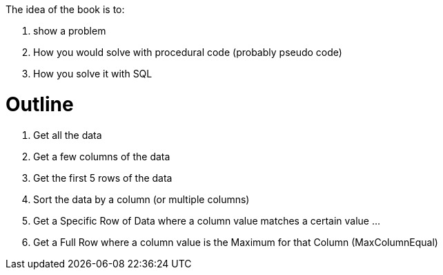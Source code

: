 The idea of the book is to:

1. show a problem
1. How you would solve with procedural code (probably pseudo code)
1. How you solve it with SQL


# Outline

1. Get all the data
1. Get a few columns of the data
1. Get the first 5 rows of the data
1. Sort the data by a column (or multiple columns)
1. Get a Specific Row of Data where a column value matches a certain value
...
1. Get a Full Row where a column value is the Maximum for that Column (MaxColumnEqual)